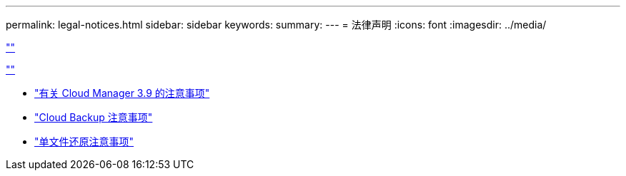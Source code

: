 ---
permalink: legal-notices.html 
sidebar: sidebar 
keywords:  
summary:  
---
= 法律声明
:icons: font
:imagesdir: ../media/


link:https://raw.githubusercontent.com/NetAppDocs/common/main/_include/common-legal-notices.adoc[""]

link:https://raw.githubusercontent.com/NetAppDocs/common/main/_include/open-source-notice-intro.adoc[""]

* link:media/notice_cloud_manager_3.9.pdf["有关 Cloud Manager 3.9 的注意事项"^]
* link:media/notice_cloud_backup_service.pdf["Cloud Backup 注意事项"^]
* link:media/notice_single_file_restore.pdf["单文件还原注意事项"^]

